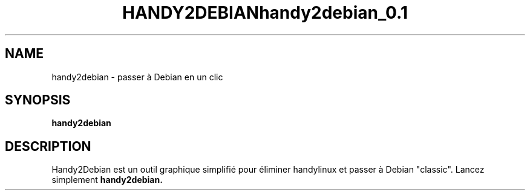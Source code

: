 .\" (C) Copyright 2014 arnault perret <arpinux@member.fsf.org>,
.TH HANDY2DEBIAN 1 "March 29, 2014"
.SH NAME
handy2debian \- passer à Debian en un clic
.SH SYNOPSIS
.B handy2debian
.SH DESCRIPTION
Handy2Debian est un outil graphique simplifié pour éliminer handylinux et passer à Debian "classic". 
Lancez simplement
.B handy2debian.
.PP
.TH handy2debian_0.1
